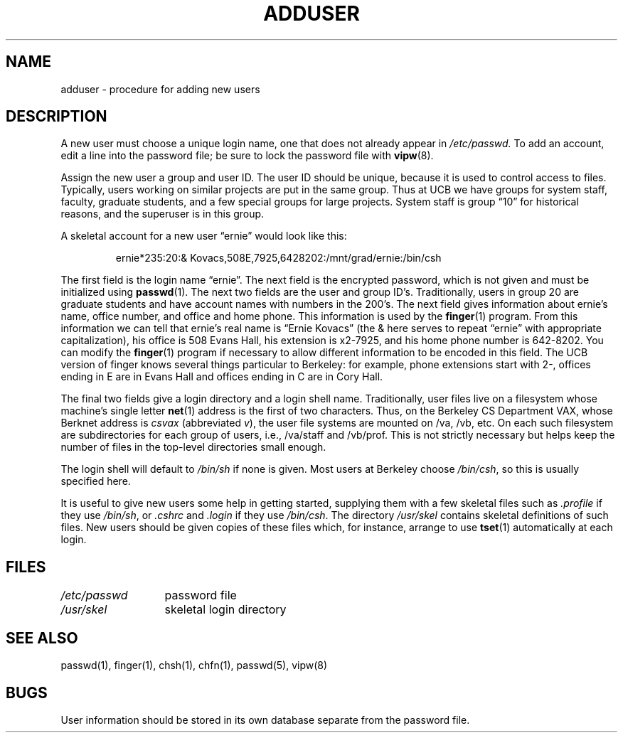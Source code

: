 .\" $Copyright:	$
.\" Copyright (c) 1984, 1985, 1986, 1987, 1988, 1989, 1990 
.\" Sequent Computer Systems, Inc.   All rights reserved.
.\"  
.\" This software is furnished under a license and may be used
.\" only in accordance with the terms of that license and with the
.\" inclusion of the above copyright notice.   This software may not
.\" be provided or otherwise made available to, or used by, any
.\" other person.  No title to or ownership of the software is
.\" hereby transferred.
...
.V= $Header: adduser.8 1.6 90/03/20 $
.TH ADDUSER 8 "\*(V)" "4BSD"
.SH NAME
adduser \- procedure for adding new users
.SH DESCRIPTION
A new user must choose a unique login name, one that does not 
already appear in
.I /etc/passwd.
To add an account, edit a line into the password file; be sure to lock 
the password file with
.BR vipw (8).
.PP
Assign the new user a group and user ID.
The user ID should be unique, because it is used
to control access to files.
Typically, users working on
similar projects are put in the same group.  Thus at UCB we have
groups for system staff, faculty, graduate students, and a few special
groups for large projects.  System staff is group \*(lq10\*(rq for historical
reasons, and the superuser is in this group.
.PP
A skeletal account for a new user \*(lqernie\*(rq would look like this:
.IP
ernie*235:20:& Kovacs,508E,7925,6428202:/mnt/grad/ernie:/bin/csh
.PP
The first field is the login name \*(lqernie\*(rq.  The next field is the
encrypted password, which is not given and must be initialized using
.BR passwd (1).
The next two fields are the user and group ID's.
Traditionally, users in group 20 are graduate students and have account
names with numbers in the 200's.
The next field gives information about ernie's name, office number, and office
and home phone.
This information is used by the
.BR finger (1)
program.
From this information we can tell that ernie's real name is
\*(lqErnie Kovacs\*(rq (the & here serves to repeat \*(lqernie\*(rq
with appropriate capitalization), his office is 508 Evans Hall,
his extension is x2-7925, and his home phone number is 642-8202.
You can modify the
.BR finger (1)
program if necessary to allow different information to be encoded in
this field.  The UCB version of finger knows several things particular
to Berkeley:  for example, phone extensions start with 2\-, offices ending
in E are in Evans Hall and offices ending in C are
in Cory Hall.
.PP
The final two fields give a login directory and a login shell name.
Traditionally, user files live on a filesystem whose machine's
single letter
.BR net (1)
address is the first of two characters.  Thus, on the Berkeley CS Department
VAX, whose Berknet address is \f2csvax\f1 (abbreviated \f2v\f1), the user file
systems are mounted on /va, /vb, etc.
On each such filesystem are subdirectories for each group
of users, i.e., /va/staff and /vb/prof.
This is not strictly necessary but helps keep the number of files in the
top-level directories small enough.
.PP
The login shell will default to \f2/bin/sh\f1 if none is given.
Most users at Berkeley choose \f2/bin/csh\f1, so this is usually
specified here.
.PP
It is useful to give new users some help in getting started, supplying
them with a few skeletal files such as
.I \&.profile
if they use \f2/bin/sh\f1, or
.I \&.cshrc
and
.I \&.login
if they use \f2/bin/csh\f1.
The directory
\f2/usr/skel\f1 contains skeletal definitions of such files.
New users should be given copies of these files which, for instance,
arrange to use
.BR tset (1)
automatically at each login.
.SH FILES
.ta 2i
\f2/etc/passwd\f1	password file
.br
\f2/usr/skel\f1	skeletal login directory
.SH SEE ALSO
passwd(1), finger(1), chsh(1), chfn(1), passwd(5), vipw(8)
.SH BUGS
User information should be stored in its own database separate from
the password file.
